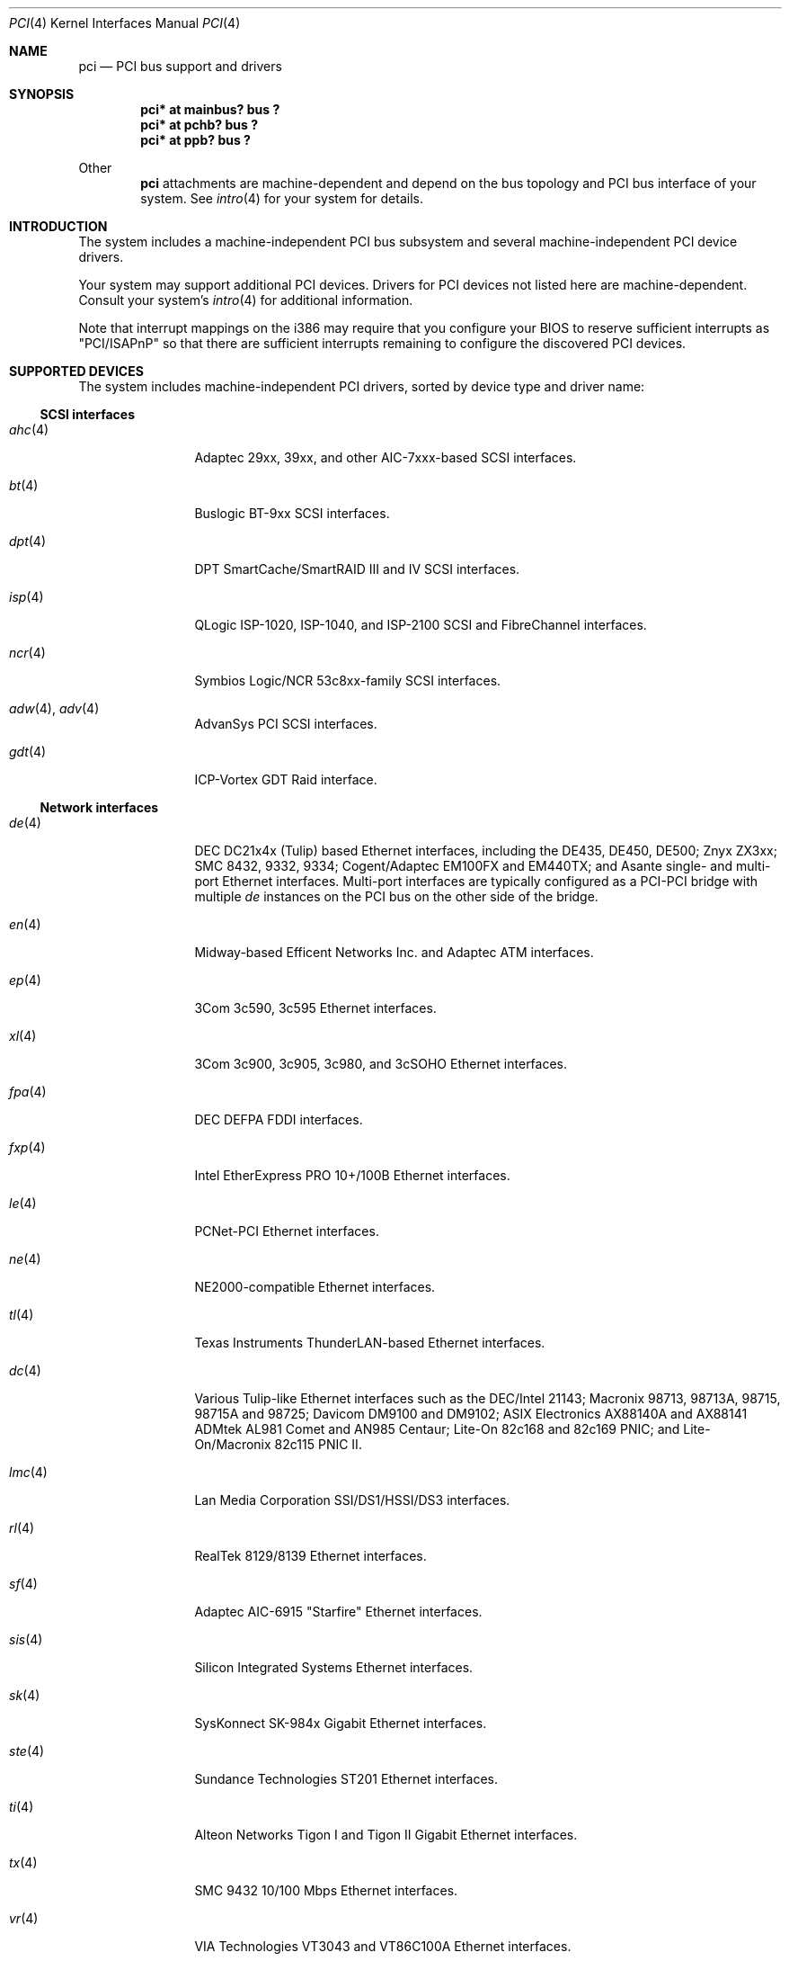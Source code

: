 .\"	$NetBSD: pci.4,v 1.29 2000/04/01 00:32:23 tsarna Exp $
.\"
.\" Copyright (c) 2000 Theo de Raadt.  All rights reserved.
.\" Copyright (c) 1997 Jason R. Thorpe.  All rights reserved.
.\" Copyright (c) 1997 Jonathan Stone
.\" All rights reserved.
.\"
.\" Redistribution and use in source and binary forms, with or without
.\" modification, are permitted provided that the following conditions
.\" are met:
.\" 1. Redistributions of source code must retain the above copyright
.\"    notice, this list of conditions and the following disclaimer.
.\" 2. Redistributions in binary form must reproduce the above copyright
.\"    notice, this list of conditions and the following disclaimer in the
.\"    documentation and/or other materials provided with the distribution.
.\" 3. All advertising materials mentioning features or use of this software
.\"    must display the following acknowledgements:
.\"      This product includes software developed by Jonathan Stone
.\" 4. The name of the author may not be used to endorse or promote products
.\"    derived from this software without specific prior written permission
.\"
.\" THIS SOFTWARE IS PROVIDED BY THE AUTHOR ``AS IS'' AND ANY EXPRESS OR
.\" IMPLIED WARRANTIES, INCLUDING, BUT NOT LIMITED TO, THE IMPLIED WARRANTIES
.\" OF MERCHANTABILITY AND FITNESS FOR A PARTICULAR PURPOSE ARE DISCLAIMED.
.\" IN NO EVENT SHALL THE AUTHOR BE LIABLE FOR ANY DIRECT, INDIRECT,
.\" INCIDENTAL, SPECIAL, EXEMPLARY, OR CONSEQUENTIAL DAMAGES (INCLUDING, BUT
.\" NOT LIMITED TO, PROCUREMENT OF SUBSTITUTE GOODS OR SERVICES; LOSS OF USE,
.\" DATA, OR PROFITS; OR BUSINESS INTERRUPTION) HOWEVER CAUSED AND ON ANY
.\" THEORY OF LIABILITY, WHETHER IN CONTRACT, STRICT LIABILITY, OR TORT
.\" (INCLUDING NEGLIGENCE OR OTHERWISE) ARISING IN ANY WAY OUT OF THE USE OF
.\" THIS SOFTWARE, EVEN IF ADVISED OF THE POSSIBILITY OF SUCH DAMAGE.
.\"
.Dd April 3, 2000
.Dt PCI 4
.Os
.Sh NAME
.Nm pci
.Nd PCI bus support and drivers
.Sh SYNOPSIS
.Pp
.Cd "pci* at mainbus? bus ?"
.Cd "pci* at pchb? bus ?"
.Cd "pci* at ppb? bus ?"
.Pp
Other
.Nm
attachments are machine-dependent and depend on the bus topology and
.Tn PCI
bus interface of your system.
See
.Xr intro 4
for your system for details.
.Sh INTRODUCTION
The system includes a machine-independent
.Tn PCI
bus subsystem and
several machine-independent
.Tn PCI
device drivers.
.Pp
Your system may support additional
.Tn PCI
devices.
Drivers for
.Tn PCI
devices not listed here are machine-dependent.
Consult your system's
.Xr intro 4
for additional information.
.Pp
Note that interrupt mappings on the i386 may require that you configure
your BIOS to reserve sufficient interrupts as "PCI/ISAPnP" so that there
are sufficient interrupts remaining to configure the discovered PCI
devices.
.Sh SUPPORTED DEVICES
The system includes machine-independent
.Tn PCI
drivers, sorted by device type and driver name:
.Pp
.Ss SCSI interfaces
.Bl -tag -width speaker -offset ind
.It Xr ahc 4
Adaptec 29xx, 39xx, and other AIC-7xxx-based
.Tn SCSI
interfaces.
.It Xr bt 4
Buslogic BT-9xx
.Tn SCSI
interfaces.
.It Xr dpt 4
DPT SmartCache/SmartRAID III and IV SCSI interfaces.
.It Xr isp 4
QLogic ISP-1020, ISP-1040, and ISP-2100
.Tn SCSI
and
.Tn FibreChannel
interfaces.
.It Xr ncr 4
Symbios Logic/NCR 53c8xx-family
.Tn SCSI
interfaces.
.It Xr adw 4 , Xr adv 4
AdvanSys PCI
.Tn SCSI
interfaces.
.It Xr gdt 4
ICP-Vortex GDT
.Tn Raid
interface.
.El
.Pp
.Ss Network interfaces
.Bl -tag -width speaker -offset ind
.It Xr de 4
.Tn DEC
DC21x4x (Tulip) based
.Tn Ethernet
interfaces, including the DE435, DE450, DE500;
Znyx ZX3xx;
SMC 8432, 9332, 9334;
Cogent/Adaptec EM100FX and EM440TX;
and Asante single- and multi-port
.Tn Ethernet
interfaces.  Multi-port interfaces are typically
configured as a
.Tn PCI Ns \- Ns Tn PCI
bridge with multiple
.Em de
instances on the
.Tn PCI
bus on the other side of the bridge.
.It Xr en 4
Midway-based Efficent Networks Inc. and Adaptec ATM interfaces.
.It Xr ep 4
3Com 3c590, 3c595
.Tn Ethernet
interfaces.
.It Xr xl 4
3Com 3c900, 3c905, 3c980, and 3cSOHO
.Tn Ethernet
interfaces.
.It Xr fpa 4
.Tn DEC
DEFPA
.Tn FDDI
interfaces.
.It Xr fxp 4
Intel EtherExpress PRO 10+/100B
.Tn Ethernet
interfaces.
.It Xr le 4
PCNet-PCI
.Tn Ethernet
interfaces.
.It Xr ne 4
NE2000-compatible
.Tn Ethernet
interfaces.
.It Xr tl 4
Texas Instruments ThunderLAN-based
.Tn Ethernet
interfaces.
.It Xr dc 4
Various Tulip-like
.Tn Ethernet
interfaces such as the DEC/Intel 21143;
Macronix 98713, 98713A, 98715, 98715A and 98725;
Davicom DM9100 and DM9102;
ASIX Electronics AX88140A and AX88141
ADMtek AL981 Comet and AN985 Centaur;
Lite-On 82c168 and 82c169 PNIC;
and
Lite-On/Macronix 82c115 PNIC II.
.It Xr lmc 4
 Lan Media Corporation
.Tn SSI/DS1/HSSI/DS3
interfaces.
.It Xr rl 4
RealTek 8129/8139
.Tn Ethernet
interfaces.
.It Xr sf 4
Adaptec AIC-6915 "Starfire"
.Tn Ethernet
interfaces.
.It Xr sis 4
Silicon Integrated Systems
.Tn Ethernet
interfaces.
.It Xr sk 4
SysKonnect SK-984x
.Tn Gigabit Ethernet
interfaces.
.It Xr ste 4
Sundance Technologies ST201
.Tn Ethernet
interfaces.
.It Xr ti 4
Alteon Networks Tigon I and Tigon II
.Tn Gigabit Ethernet
interfaces.
.It Xr tx 4
SMC 9432 10/100 Mbps
.Tn Ethernet
interfaces.
.It Xr vr 4
VIA Technologies VT3043 and VT86C100A
.Tn Ethernet
interfaces.
.It Xr wb 4
Winbond W89C840F
.Tn Ethernet
interfaces.
.It Xr wx 4
Intel
.Tn Gigabit Ethernet
interfaces.
.El
.Pp
.Ss Serial interfaces
.Bl -tag -width speaker -offset ind
.It Xr cy 4
Cyclades Cyclom-4Y, -8Y, and -16Y asynchronous serial communications
device interface.
.El
.Pp
.Ss Audio devices
.Bl -tag -width speaker -offset ind
.It Xr auvia 4
VIA VT82C686A integrated AC'97 sound device.
.It Xr clcs 4
Cirrus Logic CS4280 sound device.
.It Xr eap 4
Ensoniq AudioPCI sound device.
.It Xr eso 4
ESS Solo-1 PCI AudioDrive sound device.
.It Xr fms 4
Forte Media FM801 sound device.
.It Xr sv 4
S3 SonicVibes sound device.
.El
.Pp
.Ss Miscellaneous devices
.Bl -tag -width speaker -offset ind
.It Xr cbb 4
.Tn PCI
Yenta compatible
.Tn CardBus
bridges.
.It Xr ohci 4
USB OHCI host controller.
.It Xr pcic 4
.Tn PCI
.Tn PCMCIA
controllers, including the Cirrus Logic GD6729.
.It Xr ppb 4
Generic
.Tn PCI Ns \- Ns Tn PCI
bridges, including
.Tn PCI
expansion backplanes.
.It Xr puc 4
PCI
.Dq universal
communications cards, containing
.Xr com 4
and
.Xr lpt 4
communications ports.
.It Xr uhci 4
USB UHCI host controller.
.It Xr hifn 4
 Hi/fn 7751
.Tn Symmetric Encryption Accelerator.
.El
.Pp
.Sh SEE ALSO
.Xr intro 4 ,
.Xr ahc 4 ,
.Xr auvia 4 ,
.Xr bha 4 ,
.Xr cac 4 ,
.Xr clcs 4 ,
.Xr cy 4 ,
.Xr de 4 ,
.Xr dpt 4 ,
.Xr eap 4 ,
.Xr eso 4 ,
.Xr en 4 ,
.Xr ep 4 ,
.Xr eso 4 ,
.Xr ex 4 ,
.Xr fms 4 ,
.Xr fpa 4 ,
.Xr fxp 4 ,
.Xr isp 4 ,
.Xr le 4 ,
.Xr ncr 4 ,
.Xr ne 4 ,
.Xr pcic 4 ,
.Xr ppb 4 ,
.Xr puc 4 ,
.Xr sv 4 ,
.Xr tl 4 ,
.Xr usb 4
.Sh HISTORY
The machine-independent
.Tn PCI
subsystem appeared in
.Ox 2.0 .
